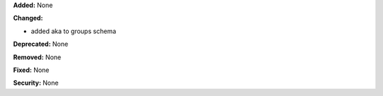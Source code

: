 **Added:** None

**Changed:**

* added aka to groups schema

**Deprecated:** None

**Removed:** None

**Fixed:** None

**Security:** None

